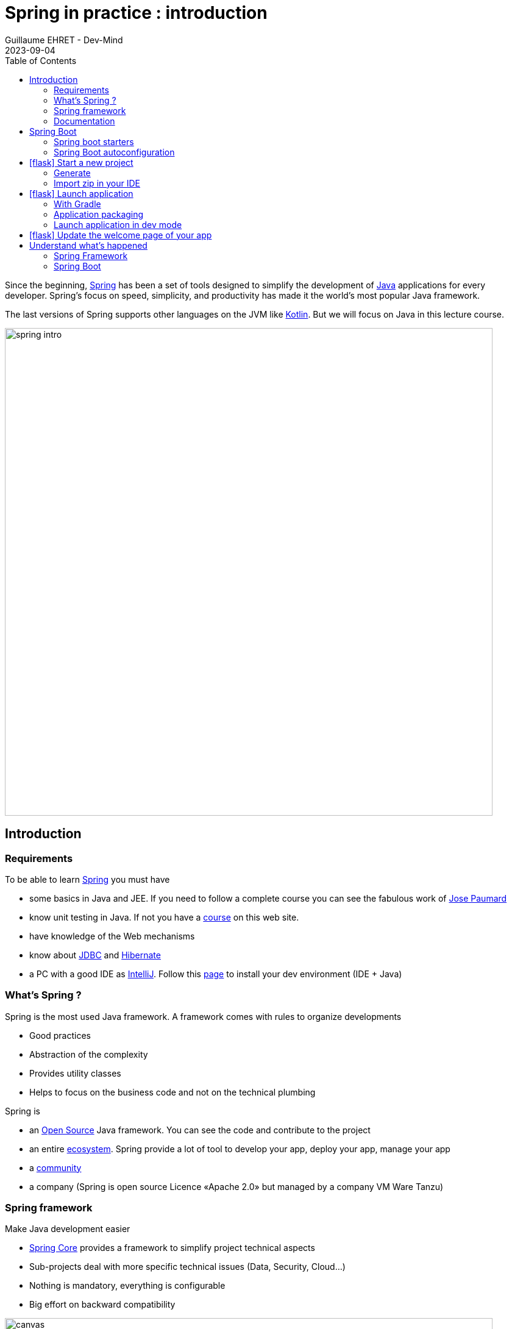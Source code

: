 :doctitle: Spring in practice : introduction
:description: Présentation de l'écosystème de Spring
:keywords: Java, Spring
:author: Guillaume EHRET - Dev-Mind
:revdate: 2023-09-04
:category: Java
:teaser:  In this course you will learn Spring and how to create a server app written in Java. This app will expose REST services
:imgteaser: ../../img/training/spring-intro.png
:toc:
:icons: font

Since the beginning, https://spring.io/[Spring] has been a set of tools designed to simplify the development of https://www.java.com/fr/[Java] applications for every developer. Spring’s focus on speed, simplicity, and productivity has made it the world's most popular Java framework.

The last versions of Spring supports other languages on the JVM like https://kotlinlang.org/[Kotlin]. But we will focus on Java in this lecture course.

image::../../img/training/spring-intro.png[width=800, align="center"]

== Introduction

=== Requirements

To be able to learn https://spring.io/[Spring] you must have

* some basics in Java and JEE.
If you need to follow a complete course you can see the fabulous work of https://www.youtube.com/c/coursenlignejava/videos?view=0&sort=da&flow=grid[Jose Paumard]
* know unit testing in Java.
If not you have a http://localhost:8080/training/unit-test/unit-test-in-java.html[course] on this web site.
* have knowledge of the Web mechanisms
* know about https://docs.oracle.com/javase/tutorial/jdbc/basics/index.html[JDBC] and https://docs.jboss.org/hibernate/orm/5.4/quickstart/html_single/[Hibernate]
* a PC with a good IDE as https://www.jetbrains.com/idea[IntelliJ]. Follow this link:../outil/install-development-environment[page] to install your dev environment (IDE + Java)

=== What's Spring ?

Spring is the most used Java framework.
A framework comes with rules to organize developments

* Good practices
* Abstraction of the complexity
* Provides utility classes
* Helps to focus on the business code and not on the technical plumbing

Spring is

* an https://github.com/spring-projects[Open Source] Java framework. You can see the code and contribute to the project
* an entire https://spring.io/[ecosystem]. Spring provide a lot of tool to develop your app, deploy your app, manage your app
* a https://spring.io/community[community]
* a company (Spring is open source Licence «Apache 2.0» but managed by a company VM Ware Tanzu)

=== Spring framework

Make Java development easier

* https://spring.io/projects/spring-framework[Spring Core] provides a framework to simplify project technical aspects
* Sub-projects deal with more specific technical issues (Data, Security, Cloud...)
* Nothing is mandatory, everything is configurable
* Big effort on backward compatibility

image::../../img/training/spring-intro/spring-projects.png[canvas,width=800, align="center"]

=== Documentation

You can read the documentation related to everything we will see together during these lessons

* Spring Core https://docs.spring.io/spring/docs/current/spring-framework-reference/
* Spring Boot https://docs.spring.io/spring-boot/docs/current/reference/htmlsingle
* Spring Data JPA https://docs.spring.io/spring-data/jpa/docs/current/reference/html/
* Spring Security https://docs.spring.io/spring-security/site/docs/current/reference/htmlsingle/

== Spring Boot

Spring Boot helps you to create stand-alone, production-grade Spring applications.

The goal is to start an application in 3 lines. To do that, Spring Boot takes *an opinionated view of the Spring platform* and third-party libraries. A default convention is applied out of the box, but you can deviate easily from the defaults if you need to.

Spring Boot provides a range of non-functional features that are common to large classes of projects (such as embedded servers, security, metrics, health checks, and externalized configuration).

=== Spring boot starters
Starters are a set of convenient dependency descriptors that you can include in your application.

* *spring-boot-starter-web* : Starter for building web, including RESTful, applications using Spring MVC. Uses Tomcat as the default embedded container
* *spring-boot-devtools* : https://docs.spring.io/spring-boot/docs/current/reference/htmlsingle/#using-boot-devtools[devtools] is a set of tools that can make the application development experience a little more pleasant (live reload or automatic restart)
* *spring-boot-starter-test* : Starter for testing Spring Boot applications with libraries including JUnit, Hamcrest and Mockito
* ...

=== Spring Boot autoconfiguration

Spring Boot attempts to automatically configure your Spring application based on the jar dependencies that you have added. For example, if HSQLDB is on your classpath, and you have not manually configured any database connection beans, then Spring Boot auto-configures an in-memory database.


== icon:flask[] Start a new project

=== Generate
To start a new project, you can (you should) use the official generator https://start.spring.io/

image:../../img/training/spring-intro/springboot-init19.png[width=1000, align="center"]

Use these settings

* *Project* : Gradle Kotlin
* *Project metadata*:
+
** group : `com.emse.spring`
** artifact & name :  `faircorp`.
** Packaging : `jar`
** Java : `17`
* *Dependencies*, click on button "ADD DEPENDENCIES"" to choose which sub projects we will use. Choose *Spring Web* and *Spring Boot DevTools*

Click on the Generate button (bottom of the screen) to download a zip with generated files.

=== Import zip in your IDE

1. Unzip the project into a directory (you can put it next to the first project we did in the TPs)
2. Open the project in link:../outil/install-development-environment[IntelliJ Idea]. This step may take a long time if your Internet connectivity is slow. IntelliJ will update Gradle and all dependencies needed by the project.
3. You should have this project structure. One Application is generated with tests
+
image:../../img/training/spring-intro/springboot-tree.png[width=350]


We will open the main generated files

==== Read Gradle configuration

File : *> settings.gradle.kts* contains the project name

[source,kotlin]
----
rootProject.name = "faircorp"
----

File : *> build.gradle.kts* contains information used by Gradle to build app
[source,kotlin,subs="specialchars"]
----
plugins {
	java // (1)
	id("org.springframework.boot") version "3.1.2" // (2)
	id("io.spring.dependency-management") version "1.1.2" // (3)
}

group = "com.emse.spring" // (4)
version = "0.0.1-SNAPSHOT"

repositories { // (5)
	mavenCentral()
}

java { // (6)
	sourceCompatibility = JavaVersion.VERSION_17
}


dependencies { // (7)
	implementation("org.springframework.boot:spring-boot-starter-web") // (8)
	developmentOnly("org.springframework.boot:spring-boot-devtools") // (9)
	testImplementation("org.springframework.boot:spring-boot-starter-test") // (10)
}

tasks.withType<Test> { // (11)
	useJUnitPlatform()
}
----

* (1) Adds the Java plugin to help Gradle to manage our Java app lifecycle
* (2) Adds the Spring Boot plugin to be able to add task to run, compile, assemble our Spring Boot app
* (3) Adds Spring dependency management plugin to use the compatible dependencies with the Spring Boot version
* (4) Project id and versions
* (5) Tell Gradle where it will find all libraries
* (6) Customize the Java plugin and define the default Java version used by the project
* (7) This block contains all dependencies used by our app.
* (8) spring-boot-starter-web to load all the elements to start a web app (embedded server, libs to write REST services...)
* (9) spring-boot-devtools (tools used only in dev mode)
* (10) spring-boot-starter-test contains all lib used in tests (Junit, Mockito, Assetj...)
* (11) declare the Junit 5 runner to use to execute the tests

==== App files

File : *> src > main > java > com.emse.spring.faircorp.FaircorpApplication*

The annotation `@SpringBootApplication` initialize a Spring Boot application. This is your app entry point

[source,java, subs="specialchars"]
----
package com.emse.spring.faircorp;

import org.springframework.boot.SpringApplication;
import org.springframework.boot.autoconfigure.SpringBootApplication;

@SpringBootApplication
public class FaircorpApplication {
	public static void main(String[] args) {
		SpringApplication.run(FaircorpApplication.class, args);
	}
}

----

On startup Spring Boot will automatically scan all sub packages, defined below `com.emse.spring.faircorp`.

If these packages contain Spring Beans (classes annotated with special annotations like `@Controller`, `@Service` ...), Spring Boot will automatically add them to the Spring context.

File : *> src > main > java > com.emse.spring.faircorp.FaircorpApplicationTests*

This class is the test file of your FaircorpApplication. In a good application, all files are tested and verified by unit tests

[source,java,subs="specialchars"]
----
@RunWith(SpringRunner.class) // (1)
@SpringBootTest // (2)
public class FaircorpApplicationTests {
    @Test
    public void contextLoads() {
    }
}
----
* (1) Runner to use when we want to test a Spring class
* (2) Annotation which creates an application context dedicated for tests

You can run this test if you click on green button

image::../../img/training/spring-intro/run-test.png[]

File : *> src > main > resources > application.properties*

It contains all the application properties. For the moment this file is empty

* A property has a key and a value.
* In your code you read a property by its key and Spring will load the value at runtime
* Properties help to customize app on a particular environment+

== icon:flask[] Launch application

=== With Gradle
[source,shell,linenums,subs=""]
----
./gradlew --continuous bootRun // (1)

[...]
2023-08-22T17:15:59.685+02:00  INFO 124158 --- [  restartedMain] o.s.b.w.embedded.tomcat.TomcatWebServer  : Tomcat started on port(s): 8080 (http) with context path ''
2023-08-22T17:15:59.697+02:00  INFO 124158 --- [  restartedMain] c.e.spring.faircorp.FaircorpApplication  : Started FaircorpApplication in 1.76 seconds (process running for 2.126)
2023-08-22T17:16:04.331+02:00  INFO 124158 --- [nio-8085-exec-1] o.a.c.c.C.[Tomcat].[localhost].[/]       : Initializing Spring DispatcherServlet 'dispatcherServlet'
2023-08-22T17:16:04.332+02:00  INFO 124158 --- [nio-8085-exec-1] o.s.web.servlet.DispatcherServlet        : Initializing Servlet 'dispatcherServlet'
2023-08-22T17:16:04.334+02:00  INFO 124158 --- [nio-8085-exec-1] o.s.web.servlet.DispatcherServlet        : Completed initialization in 2 ms
<==========---> 80% EXECUTING
> :bootRun  // (2)
----

* (1) the _--continuous_ gradle option will restart the server when we recompile the project
* (2) the build gets "stuck" at XX%, but the server is actually started and ready to accept connections. To stop the application use kbd: [Ctrl + c]

A this step you can open URL localhost:8080 in your favorite browser. You should see this page

image::../../img/training/spring-intro/spring-page-first.png[]

If Spring can't start your app you must read the logs in your terminal. For example il port 8080 is already used you will have this error

[source,shell,linenums,subs=""]
----
***************************
APPLICATION FAILED TO START
***************************

Description:

Web server failed to start. Port 8080 was already in use.

Action:

Identify and stop the process that's listening on port 8080 or configure this application to listen on another port.
----

If you need to use another port you can. For that open the file `application.properties` and add a new entry

[source,properties]
----
server.port=8085
----

You can relaunch the app. To stop the running app use *Use  [Ctrl + c] to stop the application*.

=== Application packaging

With Spring Boot, your application is packaged in a jar file containing an embedded application server to run your code

image::../../img/training/spring-intro/mvc-run.png[size=80%]

[source,shell]
----
./gradlew assemble
----

* This task generate a jar (Java archive) in `build/libs`.
* jar name is `faircorp-0.0.1-SNAPSHOT.jar`. It contains everything you need to launch the application (conf + libs)

To launch your Spring Boot App you can execute

[source,shell]
----
java -jar build/libs/faircorp-0.0.1-SNAPSHOT.jar
----

You can stop your app [Ctrl + c]

=== Launch application in dev mode

*com.emse.spring.faircorp.FaircorpApplication* is a bootable class because it contains a main class

[source,java, subs="specialchars"]
----
public static void main(String[] args) { }
----

Open this class. You can click on the green button in the margin
image:../../img/training/spring-intro/run-class.png[]

or use launch configuration in your toolbar image:../../img/training/spring-intro/run-config.png[]

When app is started, *Run pannel* is opened on the bottom. This pannel contains logs (if you search informations on errors). The button stop (red square) can be used to stop app

image:../../img/training/spring-intro/run-class2.png[]

*This third solution to launch the application is the one recommended when you develop your application*

== icon:flask[] Update the welcome page of your app

1. Create a new file in `*src/main/resources/static*`. The name will be `*index.html*`
2. In this file copy the following code
+
[source,html,linenums,subs=""]
----
<html>
    <head>
        <title> Spring in practice</title>
    </head>
    <body>
        Hello world
    </body>
</html>
----
+
3. Recompile your code or restart your app
4. Reopen http://localhost:8080 in your browser. You should see your Hello message

== Understand what's happened

In few lines you have started your first Spring project. I spoke about Spring, Spring Framework, Spring Boot... But what's the difference ?

=== Spring Framework

Spring Framework is a popular, open-source, Java-based application framework - we saw before that we have many other projects for big data, storing data, securing applications, and more!

Spring based applications have a lot of configuration. That's why we prefer use Spring Boot.


=== Spring Boot

Spring Boot takes an opinionated view of the Spring platform and third-party libraries.

With Spring Boot, it’s easy to create applications for all types of workloads. Most Spring Boot applications need very little Spring configuration.

> Spring Boot is a "convention over configuration" type of framework, with no code generation.

When we use Spring MVC (the original web framework built on the Servlet API), we need to configure for example the dispatcher servlet among other things.
When we use the Spring support of Hibernate/JPA, we would need to configure a datasource, an entity manager factory, a transaction manage....

Spring Boot simplifies all of these configuration elements, by auto-configuration. For example, when it sees spring-webmvc on the classpath, Spring Boot adds automatically `@EnableWebMvc` on your context.

With Spring boot we will use https://docs.spring.io/spring-boot/docs/current/reference/htmlsingle/#using-boot-starter[starters]

[source,kotlin]
----
dependencies {
 implementation('org.springframework.boot:spring-boot-starter-web')
 testImplementation('org.springframework.boot:spring-boot-starter-test')
}
----

The starter name starts by *spring-boot-starter-XXXX* and use a suffix XXXX (web, cache, data-jpa, mustache, web...)

In the next course we will see how to add objects to our app and how we can linked them each other...

